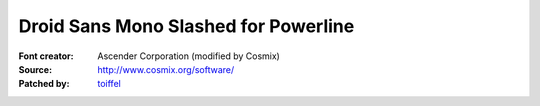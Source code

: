 Droid Sans Mono Slashed for Powerline
=====================================

:Font creator: Ascender Corporation (modified by Cosmix)
:Source: http://www.cosmix.org/software/
:Patched by: `toiffel <https://github.com/toiffel>`_
